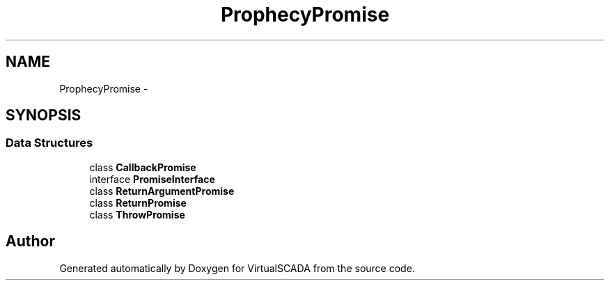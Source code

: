 .TH "Prophecy\Promise" 3 "Tue Apr 14 2015" "Version 1.0" "VirtualSCADA" \" -*- nroff -*-
.ad l
.nh
.SH NAME
Prophecy\Promise \- 
.SH SYNOPSIS
.br
.PP
.SS "Data Structures"

.in +1c
.ti -1c
.RI "class \fBCallbackPromise\fP"
.br
.ti -1c
.RI "interface \fBPromiseInterface\fP"
.br
.ti -1c
.RI "class \fBReturnArgumentPromise\fP"
.br
.ti -1c
.RI "class \fBReturnPromise\fP"
.br
.ti -1c
.RI "class \fBThrowPromise\fP"
.br
.in -1c
.SH "Author"
.PP 
Generated automatically by Doxygen for VirtualSCADA from the source code\&.
